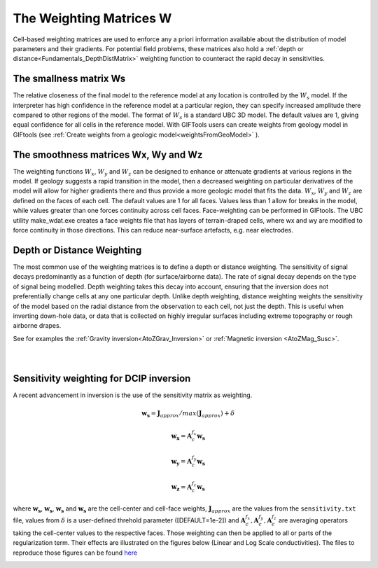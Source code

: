 .. _Fundamentals_WeightingMatrix:

The Weighting Matrices W
========================

Cell-based weighting matrices are used to enforce any a priori information
available about the distribution of model parameters and their gradients. For
potential field problems, these matrices also hold a :ref:`depth or distance<Fundamentals_DepthDistMatrix>` weighting function to counteract the rapid decay in
sensitivities.

.. math::
    \phi_m(\mathbf{m}) = &{\alpha_s} ||\mathbf{\color{blue}W_s}\;\mathbf{R}_s(\mathbf{m}-\mathbf{m}_{ref})||_2^2 +\\
    &{\alpha_x} ||\mathbf{\color{blue}W_x}\;\mathbf{R}_x \; \mathbf{G}_x(\mathbf{m}-\mathbf{m}_{ref})||_2^2 +\\
    &{\alpha_y} ||\mathbf{\color{blue}W_y}\;\mathbf{R}_y \; \mathbf{G}_y(\mathbf{m}-\mathbf{m}_{ref})||_2^2 +\\
    &{\alpha_z} ||\mathbf{\color{blue}W_z}\;\mathbf{R}_z \; \mathbf{G}_z(\mathbf{m}-\mathbf{m}_{ref})||_2^2
    :label: Regularizer_w

The smallness matrix Ws
-----------------------
The relative closeness of the final model to the reference model at any location is controlled by the :math:`W_s` model. If the interpreter has high confidence in the reference model at a particular region, they can specify increased amplitude there compared to other regions of the model. The format of :math:`W_s` is a standard UBC 3D model. The default values are 1, giving equal confidence for all cells in the reference model. With GIFTools users can create weights from geology model in GIFtools (see :ref:`Create weights from a geologic model<weightsFromGeoModel>` ).


The smoothness matrices Wx, Wy and Wz
-------------------------------------
The weighting functions :math:`W_x`, :math:`W_y` and :math:`W_z` can be designed to enhance or attenuate gradients at various regions in the model. If geology suggests a rapid transition in the model, then a decreased weighting on particular derivatives of the model will allow for higher gradients there and thus provide a more geologic model that fits the data.
:math:`W_x`, :math:`W_y` and :math:`W_z` are defined on the faces of each cell. The default values are 1 for all faces. Values less than 1 allow for breaks in the model, while values greater than one forces continuity across cell faces.
Face-weighting can be performed in GIFtools. The UBC utility make_wdat.exe creates a face weights file that has layers of terrain-draped cells, where wx and wy are modified to force continuity in those directions. This can reduce near-surface artefacts, e.g. near electrodes.

.. _Fundamentals_DepthDistMatrix:

Depth or Distance Weighting
---------------------------
The most common use of the weighting matrices is to define a depth or distance weighting. The sensitivity of signal decays predominantly as a function of depth (for surface/airborne data). The rate of signal decay depends on the type of signal being modelled. Depth weighting takes this decay into account, ensuring that the inversion does not preferentially change cells at any one particular depth.
Unlike depth weighting, distance weighting weights the sensitivity of the model based on the radial distance from the observation to each cell, not just the depth. This is useful when inverting down-hole data, or data that is collected on highly irregular surfaces including extreme topography or rough airborne drapes.

See for examples the :ref:`Gravity inversion<AtoZGrav_Inversion>` or :ref:`Magnetic inversion <AtoZMag_Susc>`.

.. raw:: html
    :file: ./raw/AtoZ_InvFun_DepthW.html


.. figure::
     ../../images/InversionFundamentals/NoDepthWeighting_Ynormal.png
    :align: right
    :figwidth: 0%

.. figure::
     ../../images/InversionFundamentals/alphazD10_Ynormal.png
    :align: right
    :figwidth: 0%


.. _sensW_for_dcip_demo:

Sensitivity weighting for DCIP inversion
----------------------------------------

A recent advancement in inversion is the use of the sensitivity matrix as weighting.

.. math::
    \mathbf{w_s} = \mathbf{J}_{approx} / max(\mathbf{J}_{approx}) + \delta

.. math::
    \mathbf{w_x} = \mathbf{A}_c^{f_x}\mathbf{w_s}

.. math::
    \mathbf{w_y} = \mathbf{A}_c^{f_y}\mathbf{w_s}

.. math::
    \mathbf{w_z} = \mathbf{A}_c^{f_z}\mathbf{w_s}

where :math:`\mathbf{w_s}`, :math:`\mathbf{w_s}`, :math:`\mathbf{w_s}` and
:math:`\mathbf{w_s}` are the cell-center and cell-face weights,
:math:`\mathbf{J}_{approx}` are the values from the ``sensitivity.txt`` file,
values from :math:`\delta` is a user-defined threhold parameter ([DEFAULT=1e-2]) and :math:`\mathbf{A}_c^{f_x}, \mathbf{A}_c^{f_y},
\mathbf{A}_c^{f_z}` are averaging operators taking the cell-center values to the respective faces. Those weighting can then be applied to all or parts of the regularization term. Their effects are illustrated on the figures below (Linear and Log Scale conductivities). The files to reproduce those figures can be found `here <https://github.com/ubcgif/GIFtoolsCookbook/raw/master/assets/DCIP_Fundamentals_SensWProject.zip>`_

.. figure::
    ../../images/DCIP_SensW_demo.png
    :align: left
    :figwidth: 45%

.. figure::
    ../../images/dcip_sensW_demo_LogScale.png
    :align: right
    :figwidth: 45%
